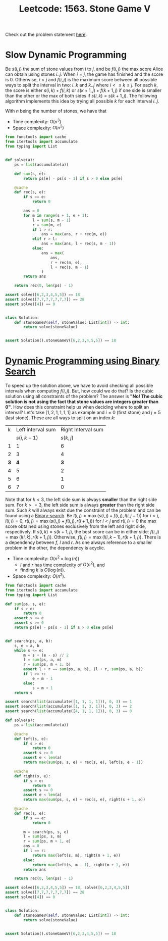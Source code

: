 :PROPERTIES:
:ID:       D00AC85C-A22C-4946-B379-812595D8387B
:ROAM_REFS: https://leetcode.com/problems/stone-game-v
:END:
#+TITLE: Leetcode: 1563. Stone Game V

Check out the problem statement [[https://leetcode.com/problems/stone-game-v][here]].

* Slow Dynamic Programming

Be $s(i,j)$ the sum of stone values from $i$ to $j$, and be $f(i, j)$ the max score Alice can obtain using stones $i..j$.  When $i=j$, the game has finished and the score is 0.  Otherwise, $i<j$ and $f(i,j)$ is the maximum score between all possible ways to split the interval in two: $i..k$ and $k..j$ where $i<\leq k\leq j$.  For each $k$, the score is either $s(i,k)+f(i,k)$ or $s(k+1,j)+f(k+1,j)$ if one side is smaller than the other or the max of both sides if $s(i,k)=s(k+1,j)$.  The following algorithm implements this idea by trying all possible $k$ for each interval $i..j$.

With $n$ being the number of stones, we have that
- Time complexity: $O(n^3)$
- Space complexity: $O(n^2)$

#+begin_src python
  from functools import cache
  from itertools import accumulate
  from typing import List


  def solve(a):
      ps = list(accumulate(a))

      def sum(s, e):
          return ps[e] - ps[s - 1] if s > 0 else ps[e]

      @cache
      def rec(s, e):
          if s == e:
              return 0

          ans = 0
          for m in range(s + 1, e + 1):
              l = sum(s, m - 1)
              r = sum(m, e)
              if l > r:
                  ans = max(ans, r + rec(m, e))
              elif r > l:
                  ans = max(ans, l + rec(s, m - 1))
              else:
                  ans = max(
                      ans,
                      r + rec(m, e),
                      l + rec(s, m - 1)
                  )
          return ans

      return rec(0, len(ps) - 1)

  assert solve([6,2,3,4,5,5]) == 18
  assert solve([7,7,7,7,7,7,7]) == 28
  assert solve([4]) == 0


  class Solution:
      def stoneGameV(self, stoneValue: List[int]) -> int:
          return solve(stoneValue)


  assert Solution().stoneGameV([6,2,3,4,5,5]) == 18
#+end_src

* [[id:3ACB35B4-3C58-45BE-A9E9-6FDD453B52B2][Dynamic Programming using Binary Search]]

To speed up the solution above, we have to avoid checking all possible intervals when computing $f(i,j)$.  But, how could we do that?  Is the cubic solution using all constraints of the problem?  The answer is *"No! The cubic solution is not using the fact that stone values are integers greater than 0"*.  How does this constraint help us when deciding where to split an interval?  Let's take $[1, 2, 1, 1, 1, 1]$ as example and $i=0$ (first stone) and $j=5$ (last stone).  These are all ways to split on an index $k$:

| k | Left interval sum | Right Interval sum |
|   |        $s(i,k-1)$ |          $s(k, j)$ |
| 1 |                 1 |                  6 |
| 2 |                 3 |                  4 |
| *3* |                 *4* |                  *3* |
| 4 |                 5 |                  2 |
| 5 |                 6 |                  1 |
| 6 |                 7 |                  0 |

Note that for $k<3$, the left side sum is always *smaller* than the right side sum.  For $k>=3$, the left side sum is always *greater* than the right side sum.  Such $k$ will always exist due the constraint of the problem and can be found using a [[id:1217FC3D-A9F9-49EC-BA5D-A68E50338DBD][Binary-search]].  Be $l(i, j)=\max(s(i,j) + f(i, j), l(i, j - 1))$ for $i<j$, $l(i, i)=0$, $r(i, j)=\max(s(i, j) + f(i, j), r(i+1, j))$ for $i<j$ and $r(i,i)=0$ the max score obtained using stones exclusively from the left and right side, respectively.  If $s(i, k)=s(k+1, j)$, the best score can be in either side: $f(i,j)=\max(l(i, k), r(k+1, j))$.  Otherwise, $f(i,j)=\max(l(i, k-1), r(k+1, j))$.  There is a dependency between $f$, $l$ and $r$.  As one always reference to a smaller problem in the other, the dependency is acyclic.

- Time complexity: $O(n^2\times\log(n))$
  - $l$ and $r$ has time complexity of $O(n^2)$, and
  - finding $k$ is $O(\log(n))$.
- Space complexity: $O(n^2)$.

#+begin_src python
  from functools import cache
  from itertools import accumulate
  from typing import List

  def sum(ps, s, e):
      if s > e:
          return 0
      assert s <= e
      assert s >= 0
      return ps[e] - ps[s - 1] if s > 0 else ps[e]


  def search(ps, a, b):
      s, e = a, b
      while s <= e:
          m = s + (e - s) // 2
          l = sum(ps, a, m)
          r = sum(ps, m + 1, b)
          assert l + r == sum(ps, a, b), (l + r, sum(ps, a, b))
          if l >= r:
              e = m - 1
          else:
              s = m + 1
      return s

  assert search(list(accumulate([1, 1, 1, 1])), 0, 3) == 1
  assert search(list(accumulate([1, 1, 3, 1])), 0, 3) == 2
  assert search(list(accumulate([4, 1, 1, 1])), 0, 3) == 0

  def solve(a):
      ps = list(accumulate(a))

      @cache
      def left(s, e):
          if s > e:
              return 0
          assert s >= 0
          assert e < len(a)
          return max(sum(ps, s, e) + rec(s, e), left(s, e - 1))

      @cache
      def right(s, e):
          if s > e:
              return 0
          assert s >= 0
          assert e < len(a)
          return max(sum(ps, s, e) + rec(s, e), right(s + 1, e))

      @cache
      def rec(s, e):
          if s == e:
              return 0

          m = search(ps, s, e)
          l = sum(ps, s, m)
          r = sum(ps, m + 1, e)
          ans = 0
          if l == r:
              return max(left(s, m), right(m + 1, e))
          else:
              return max(left(s, m - 1), right(m + 1, e))
          return ans

      return rec(0, len(ps) - 1)

  assert solve([6,2,3,4,5,5]) == 18, solve([6,2,3,4,5,5])
  assert solve([7,7,7,7,7,7,7]) == 28
  assert solve([4]) == 0


  class Solution:
      def stoneGameV(self, stoneValue: List[int]) -> int:
          return solve(stoneValue)


  assert Solution().stoneGameV([6,2,3,4,5,5]) == 18
#+end_src

#+RESULTS:
: None
